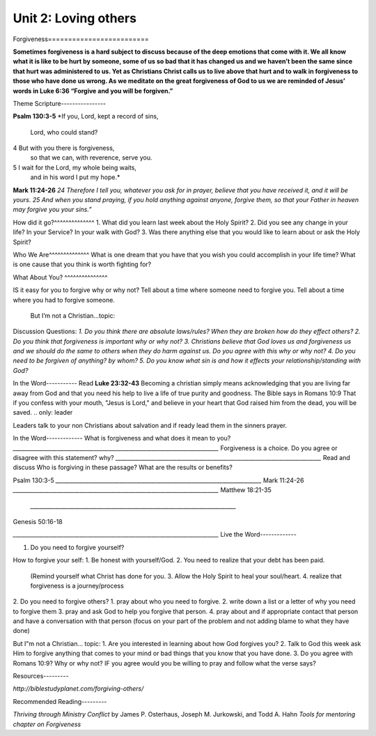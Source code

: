 ﻿**Unit 2:  Loving others**
=========================
Forgiveness=========================
 

**Sometimes forgiveness is a hard subject to discuss because of the deep emotions that come with it. We all know what it is like to be hurt by someone, some of us so bad that it has changed us and we haven’t been the same since that hurt was administered to us. Yet as Christians Christ calls us to live above that hurt and to walk in forgiveness to those who have done us wrong. As we meditate on the great forgiveness of God to us we are reminded of Jesus’ words in Luke 6:36 “Forgive and you will be forgiven.”**


.. only:: leader







Theme Scripture----------------

**Psalm 130:3-5**
*If you, Lord, kept a record of sins,
	Lord, who could stand?
4 But with you there is forgiveness,
    so that we can, with reverence, serve you.
5 I wait for the Lord, my whole being waits,
    and in his word I put my hope.*

**Mark 11:24-26**
*24 Therefore I tell you, whatever you ask for in prayer, believe that you have received it, and it will be yours. 25 And when you stand praying, if you hold anything against anyone, forgive them, so that your Father in heaven may forgive you your sins.”*


How did it go?^^^^^^^^^^^^^^
1. What did you learn last week about the Holy Spirit?
2. Did you see any change in your life? In your Service? In your walk with God?
3. Was there anything else that you would like to learn about or ask the Holy Spirit?

Who We Are^^^^^^^^^^^^^^   
What is one dream that you have that you wish you could accomplish in your life time?
What is one cause that you think is worth fighting for?

What About You? ^^^^^^^^^^^^^^^

IS it easy for you to forgive why or why not?
Tell about a time where someone need to forgive you.
Tell about a time where you had to forgive someone.
 But I’m not a Christian…topic:
Discussion Questions:
*1.   	Do you think there are absolute laws/rules? When they are broken how do they effect others?*
*2.            Do you think that forgiveness is important why or why not?*
*3.   	Christians believe that God loves us and forgiveness us and we should do the same to others when they do harm against us. Do you agree with this why or why not?*
*4. Do you need to be forgiven of anything? by whom?*
*5. Do you know what sin is and how it effects your relationship/standing with God?*

In the Word-----------
Read 
**Luke 23:32-43**
Becoming a christian simply means acknowledging that you are living far away from God and that you need his help to live a life of true purity and goodness. The Bible says in Romans 10:9 That if you confess with your mouth, "Jesus is Lord," and believe in your heart that God raised him from the dead, you will be saved.
.. only: leader

Leaders talk to your non Christians about salvation and if ready lead them in the sinners prayer.

In the Word-------------
What is forgiveness and what does it mean to you?
`__________________________________________________________________________`
Forgiveness is a choice. Do you agree or disagree with this statement? why?
`__________________________________________________________________________`
Read and discuss
Who is forgiving in these passage? What are the results or benefits?
    
Psalm 130:3-5
`__________________________________________________________________________`
Mark 11:24-26
`__________________________________________________________________________`
Matthew 18:21-35
 `__________________________________________________________________________`
Genesis 50:16-18

`__________________________________________________________________________`
Live the Word-------------


1. Do you need to forgive yourself? 

How to forgive your self:
1. Be honest with yourself/God.
2. You need to realize that your debt has been paid.
 (Remind yourself what Christ has done for you.  3. Allow the Holy Spirit to heal your soul/heart.  4. realize that forgiveness is a journey/process 

2. Do you need to forgive others?
1. pray about who you need to forgive.
2. write down a list or a letter of why you need to forgive them
3. pray and ask God to help you forgive that person.
4. pray about and if appropriate contact that person and have a conversation with that person (focus on your part of the problem and not adding blame to what they have done)

But I"m not a Christian... topic:
1. 	Are you interested in learning about how God forgives you? 
2. 	Talk to God this week ask Him to forgive anything that comes to your mind or bad things that you know that you have done.
3.     Do you agree with Romans 10:9? Why or why not? IF you agree would you be willing to pray and follow what the verse says?

Resources---------


*http://biblestudyplanet.com/forgiving-others/*

Recommended Reading---------


*Thriving through Ministry Conflict* by James P. Osterhaus, Joseph M. Jurkowski, and Todd A. Hahn
*Tools for mentoring chapter on Forgiveness*
